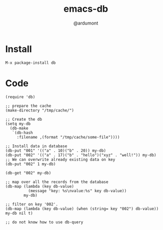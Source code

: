 #+TITLE: emacs-db
#+AUTHOR: @ardumont

* Install

#+begin_src sh
M-x package-install db
#+end_src

* Code

#+begin_src elisp
(require 'db)

;; prepare the cache
(make-directory "/tmp/cache/")

;; Create the db
(setq my-db
  (db-make
   `(db-hash
     :filename ,(format "/tmp/cache/some-file"))))

;; Install data in database
(db-put "001" '(("a" . 10)("b" . 20)) my-db)
(db-put "002" '(("a" . 17)("b" . "hello")("xyz" . "well!")) my-db)
;; We can overwrite already existing data on key
(db-put "002" 1 my-db)

(db-get "002" my-db)

;; map over all the records from the database
(db-map (lambda (key db-value)
          (message "key: %s\nvalue:%s" key db-value))
        my-db)

;; filter on key '002'.
(db-map (lambda (key db-value) (when (string= key "002") db-value)) my-db nil t)

;; do not know how to use db-query
#+end_src
